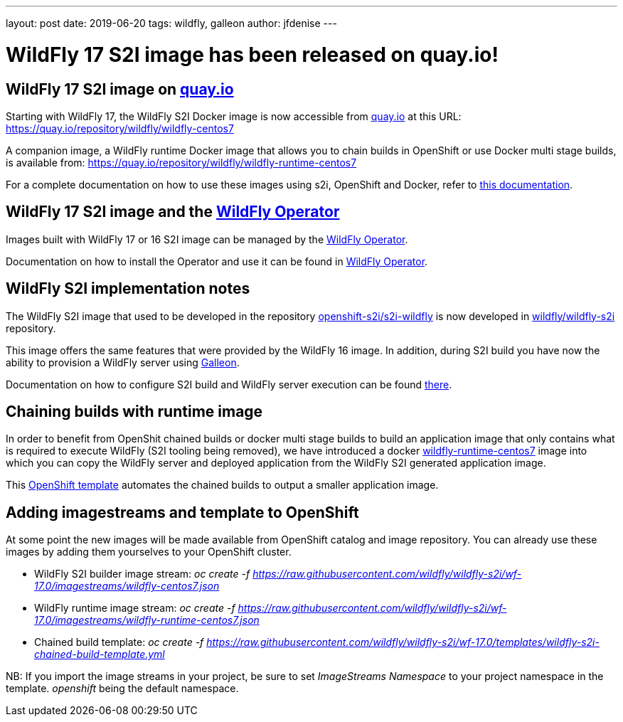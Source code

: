 ---
layout: post
date:   2019-06-20
tags:   wildfly, galleon
author: jfdenise
---

= WildFly 17 S2I image has been released on quay.io!

== WildFly 17 S2I image on link:http://quay.io[quay.io]

Starting with WildFly 17, the WildFly S2I Docker image is now accessible from 
link:http://quay.io[quay.io] at this URL: link:https://quay.io/repository/wildfly/wildfly-centos7[https://quay.io/repository/wildfly/wildfly-centos7]

A companion image, a WildFly runtime Docker image that allows you to chain builds 
in OpenShift or use Docker multi stage builds, is available from: link:https://quay.io/repository/wildfly/wildfly-runtime-centos7[https://quay.io/repository/wildfly/wildfly-runtime-centos7]

For a complete documentation on how to use these images using s2i, OpenShift and Docker, 
refer to link:https://github.com/wildfly/wildfly-s2i/blob/wf-17.0/README.md[this documentation].

== WildFly 17 S2I image and the link:https://operatorhub.io/operator/wildfly[WildFly Operator]

Images built with WildFly 17 or 16 S2I image can be managed by the link:https://operatorhub.io/operator/wildfly[WildFly Operator].

Documentation on how to install the Operator and use it can be found in link:https://operatorhub.io/operator/wildfly[WildFly Operator].

== WildFly S2I implementation notes

The WildFly S2I image that used to be developed in the repository 
link:https://github.com/openshift-s2i/s2i-wildfly[openshift-s2i/s2i-wildfly] is now developed 
in link:https://github.com/wildfly/wildfly-s2i[wildfly/wildfly-s2i] repository.

This image offers the same features that were provided by the WildFly 16 image. 
In addition, during S2I build you have now the ability to provision
a WildFly server using https://docs.wildfly.org/galleon/[Galleon].

Documentation on how to configure S2I build and WildFly server execution can be 
found link:https://github.com/wildfly/wildfly-s2i/blob/wf-17.0/README.md[there].

== Chaining builds with runtime image

In order to benefit from OpenShit chained builds or docker multi stage builds to 
build an application image that only contains what is required to execute WildFly (S2I tooling being removed), 
we have introduced a docker link:https://quay.io/repository/wildfly/wildfly-runtime-centos7[wildfly-runtime-centos7] 
image into which you can copy the WildFly server and deployed application from the WildFly S2I generated
application image. 

This link:https://github.com/wildfly/wildfly-s2i/blob/wf-17.0/templates/wildfly-s2i-chained-build-template.yml[OpenShift template] 
automates the chained builds to output a smaller application image.

== Adding imagestreams and template to OpenShift

At some point the new images will be made available from OpenShift catalog and image repository. You can already use these images by adding them yourselves to your OpenShift cluster.

* WildFly S2I builder image stream: _oc create -f https://raw.githubusercontent.com/wildfly/wildfly-s2i/wf-17.0/imagestreams/wildfly-centos7.json_
* WildFly runtime image stream: _oc create -f https://raw.githubusercontent.com/wildfly/wildfly-s2i/wf-17.0/imagestreams/wildfly-runtime-centos7.json_
* Chained build template: _oc create -f https://raw.githubusercontent.com/wildfly/wildfly-s2i/wf-17.0/templates/wildfly-s2i-chained-build-template.yml_

NB: If you import the image streams in your project, be sure to set _ImageStreams Namespace_ to your project namespace in the template. _openshift_ being the default namespace.
